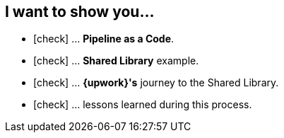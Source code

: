 == I want to show you...

[%step,role="nobullets lora"]
* icon:check[role=green] ... *Pipeline as a Code*.
* icon:check[role=green] ... *Shared Library* example.
* icon:check[role=green] ... *{upwork}'s* journey to the Shared Library.
* icon:check[role=green] ... lessons learned during this process.

